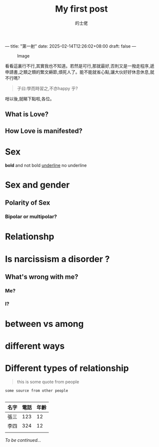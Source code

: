 ---
title: "第一射"
date: 2025-02-14T12:26:02+08:00
draft: false
---
#+TITLE: My first post
#+AUTHOR: 的士佬
#+STARTUP: align

#+CAPTION: Image
#+NAME: A little naughty daemon
[[/images/beastie.png]]

看看這裏行不行,其實我也不知道。若然是可行,那就最好,否則又是一撥走程序,遞申請書,之類之類的繁文縟節,煩死人了。能不能就省心點,讓大伙好好休息休息,就不行嗎?

#+begin_quote
子曰:學而時習之,不亦happy 乎?
#+end_quote

咁以後,就睇下點啦,各位。


** What is Love?

** How Love is manifested?

* Sex
   *bold* and not bold _underline_ no underline 
* Sex and gender

** Polarity of Sex

*** Bipolar or multipolar?

* Relationshp

* Is narcissism a **disorder** ?

** What's wrong with me?

*** Me?

*** I?

* between vs among

* different ways

* Different types of relationship
#+begin_quote
this is some quote from people
#+end_quote

#+begin_src
  some source from other people

#+end_src


| 名字 | 電話 | 年齡 |
|------+------+------|
| 張三 |  123 |   12 |
| 李四 |  324 |   12 |
|      |      |      |

/To be continued.../
